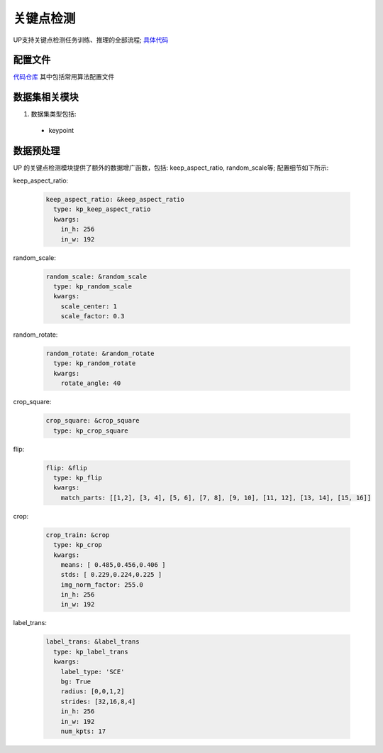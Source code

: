 关键点检测
==========

UP支持关键点检测任务训练、推理的全部流程;
`具体代码 <https://gitlab.bj.sensetime.com/spring2/universal-perception/-/tree/dev/up/tasks/kp>`_

配置文件
--------

`代码仓库 <https://gitlab.bj.sensetime.com/spring2/universal-perception/-/tree/master/configs/kp>`_
其中包括常用算法配置文件

数据集相关模块
--------------

1. 数据集类型包括:

  * keypoint

数据预处理
----------

UP 的关键点检测模块提供了额外的数据增广函数，包括: keep_aspect_ratio, random_scale等; 配置细节如下所示:

keep_aspect_ratio:

  .. code-block:: yaml

    keep_aspect_ratio: &keep_aspect_ratio
      type: kp_keep_aspect_ratio
      kwargs:
        in_h: 256
        in_w: 192

random_scale:

  .. code-block:: yaml

    random_scale: &random_scale
      type: kp_random_scale
      kwargs:
        scale_center: 1
        scale_factor: 0.3

random_rotate:

  .. code-block:: yaml

    random_rotate: &random_rotate
      type: kp_random_rotate
      kwargs:
        rotate_angle: 40

crop_square:

  .. code-block:: yaml

    crop_square: &crop_square
      type: kp_crop_square

flip:

  .. code-block:: yaml

    flip: &flip
      type: kp_flip
      kwargs:
        match_parts: [[1,2], [3, 4], [5, 6], [7, 8], [9, 10], [11, 12], [13, 14], [15, 16]]

crop:

  .. code-block:: yaml

    crop_train: &crop
      type: kp_crop
      kwargs:
        means: [ 0.485,0.456,0.406 ]
        stds: [ 0.229,0.224,0.225 ]
        img_norm_factor: 255.0
        in_h: 256
        in_w: 192

label_trans:

  .. code-block:: yaml

    label_trans: &label_trans
      type: kp_label_trans
      kwargs:
        label_type: 'SCE'
        bg: True
        radius: [0,0,1,2]
        strides: [32,16,8,4]
        in_h: 256
        in_w: 192
        num_kpts: 17
